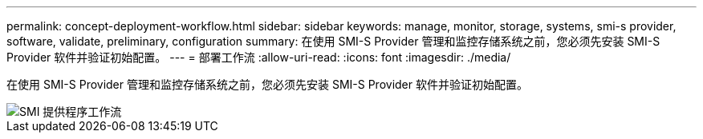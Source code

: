 ---
permalink: concept-deployment-workflow.html 
sidebar: sidebar 
keywords: manage, monitor, storage, systems, smi-s provider, software, validate, preliminary, configuration 
summary: 在使用 SMI-S Provider 管理和监控存储系统之前，您必须先安装 SMI-S Provider 软件并验证初始配置。 
---
= 部署工作流
:allow-uri-read: 
:icons: font
:imagesdir: ./media/


[role="lead"]
在使用 SMI-S Provider 管理和监控存储系统之前，您必须先安装 SMI-S Provider 软件并验证初始配置。

image::../media/smi_s_provider_workflow.gif[SMI 提供程序工作流]

